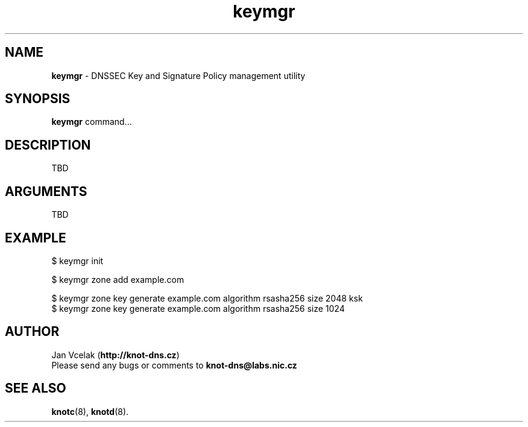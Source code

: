 .TH "keymgr" "1" "2015-04-09" "CZ.NIC Labs" "Knot DNS, version 1.99.1"
.SH NAME
.B keymgr
\- DNSSEC Key and Signature Policy management utility
.SH SYNOPSIS
.B keymgr
command...
.SH DESCRIPTION
TBD
.SH ARGUMENTS
TBD
.SH EXAMPLE
$ keymgr init

$ keymgr zone add example.com

$ keymgr zone key generate example.com algorithm rsasha256 size 2048 ksk
.br
$ keymgr zone key generate example.com algorithm rsasha256 size 1024

.SH AUTHOR
Jan Vcelak (\fBhttp://knot-dns.cz\fR)
.TP
Please send any bugs or comments to \fBknot-dns@labs.nic.cz\fR
.SH SEE ALSO
.BI knotc\fR(8),
.BI knotd\fR(8).
